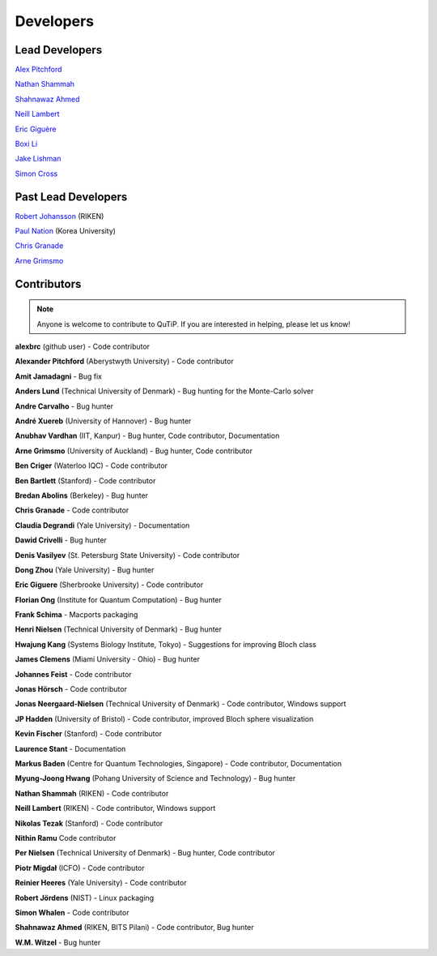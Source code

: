 .. QuTiP
   Copyright (C) 2011 and later, Paul D. Nation & Robert J. Johansson

.. _developers:

************
Developers
************


.. _developers-lead:

Lead Developers
===============

`Alex Pitchford <https://github.com/ajgpitch>`_

`Nathan Shammah <https://nathanshammah.com/>`_

`Shahnawaz Ahmed <http://sahmed.in/>`_

`Neill Lambert <https://github.com/nwlambert>`_

`Eric Giguère <https://github.com/Ericgig>`_

`Boxi Li <https://github.com/BoxiLi>`_

`Jake Lishman <https://binhbar.com>`_

`Simon Cross <http://hodgestar.za.net/>`_

Past Lead Developers
====================

`Robert Johansson <http://jrjohansson.github.io/research.html>`_ (RIKEN)

`Paul Nation <http://nqdl.korea.ac.kr>`_ (Korea University)

`Chris Granade <https://www.cgranade.com>`_

`Arne Grimsmo <https://www.sydney.edu.au/science/about/our-people/academic-staff/arne-grimsmo.html>`_


.. _developers-contributors:

Contributors
============

.. note::

	Anyone is welcome to contribute to QuTiP.  If you are interested in helping, please let us know!

**alexbrc** (github user) - Code contributor

**Alexander Pitchford** (Aberystwyth University) - Code contributor

**Amit Jamadagni** - Bug fix

**Anders Lund** (Technical University of Denmark) - Bug hunting for the Monte-Carlo solver

**Andre Carvalho** - Bug hunter

**André Xuereb** (University of Hannover) - Bug hunter

**Anubhav Vardhan** (IIT, Kanpur) - Bug hunter, Code contributor, Documentation

**Arne Grimsmo** (University of Auckland) - Bug hunter, Code contributor

**Ben Criger** (Waterloo IQC) - Code contributor

**Ben Bartlett** (Stanford) - Code contributor

**Bredan Abolins** (Berkeley) - Bug hunter

**Chris Granade** - Code contributor

**Claudia Degrandi** (Yale University) - Documentation

**Dawid Crivelli** - Bug hunter

**Denis Vasilyev** (St. Petersburg State University) -  Code contributor

**Dong Zhou** (Yale University) - Bug hunter

**Eric Giguere** (Sherbrooke University) - Code contributor

**Florian Ong** (Institute for Quantum Computation) - Bug hunter

**Frank Schima** - Macports packaging

**Henri Nielsen** (Technical University of Denmark) - Bug hunter

**Hwajung Kang** (Systems Biology Institute, Tokyo) - Suggestions for improving Bloch class

**James Clemens** (Miami University - Ohio) - Bug hunter

**Johannes Feist** - Code contributor

**Jonas Hörsch** - Code contributor

**Jonas Neergaard-Nielsen** (Technical University of Denmark) - Code contributor, Windows support

**JP Hadden** (University of Bristol) - Code contributor, improved Bloch sphere visualization

**Kevin Fischer** (Stanford) - Code contributor

**Laurence Stant** - Documentation

**Markus Baden** (Centre for Quantum Technologies, Singapore) - Code contributor, Documentation

**Myung-Joong Hwang** (Pohang University of Science and Technology) - Bug hunter

**Nathan Shammah** (RIKEN) - Code contributor

**Neill Lambert** (RIKEN) - Code contributor, Windows support

**Nikolas Tezak** (Stanford) - Code contributor

**Nithin Ramu** Code contributor

**Per Nielsen** (Technical University of Denmark) - Bug hunter, Code contributor

**Piotr Migdał** (ICFO) - Code contributor

**Reinier Heeres** (Yale University) - Code contributor

**Robert Jördens** (NIST) - Linux packaging

**Simon Whalen** - Code contributor

**Shahnawaz Ahmed** (RIKEN, BITS Pilani) - Code contributor, Bug hunter

**W.M. Witzel** - Bug hunter

